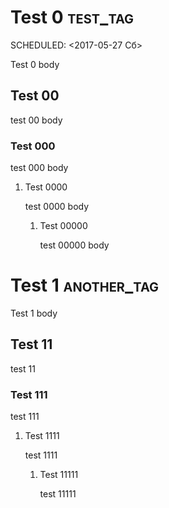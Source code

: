 * Test 0							  :test_tag:
  :PROPERTIES: 
  :somenumber: 123
  :END:      
  SCHEDULED: <2017-05-27 Сб>
  
  Test 0  body

** Test 00
   
   test 00 body
   
*** Test 000
    
    test 000 body
    
**** Test 0000
     
     test 0000 body
     
***** Test 00000
      
      test 00000 body


* Test 1							  :another_tag:
  SCHEDULED: <2017-06-01 Чт>
  
  Test 1 body
 
** Test 11

   test 11
   
*** Test 111

    test 111

**** Test 1111
     SCHEDULED: <2017-06-03 Сб>
 
     test 1111

***** Test 11111
      :PROPERTIES:
      :END:
      
      test 11111
